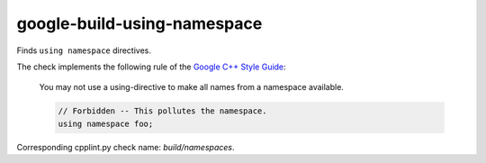 .. title:: clang-tidy - google-build-using-namespace

google-build-using-namespace
============================

Finds ``using namespace`` directives.

The check implements the following rule of the
`Google C++ Style Guide <https://google.github.io/styleguide/cppguide.html#Namespaces>`_:

  You may not use a using-directive to make all names from a namespace
  available.

  .. code-block:: c++

    // Forbidden -- This pollutes the namespace.
    using namespace foo;

Corresponding cpplint.py check name: `build/namespaces`.
